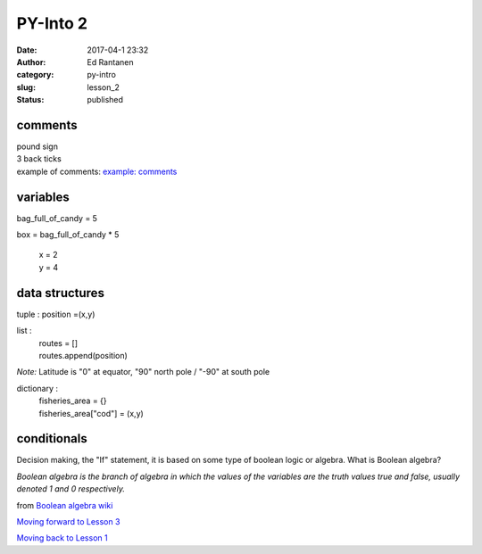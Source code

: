 PY-Into 2
#########
:date: 2017-04-1 23:32
:author: Ed Rantanen
:category: py-intro
:slug: lesson_2
:status: published

.. raw:: html

    <embed>
       <br>
    </embed>



comments
........
| pound sign
| 3 back ticks
| example of comments:
 `example: comments <./code_snips/comment.py>`__


variables
.........

bag_full_of_candy = 5

box = bag_full_of_candy * 5

       | x = 2
       | y = 4


data structures
...............


tuple : position =(x,y)

list  :
       | routes = []
       | routes.append(position)



*Note:* Latitude is "0" at equator, "90" north pole / "-90" at south pole

dictionary :
            | fisheries_area = {}
            | fisheries_area["cod"] = (x,y)


.. raw:: html

    <embed>
       <br>
    </embed>



conditionals
............

Decision making, the "If" statement, it is based on some type of boolean logic or algebra.
What is Boolean algebra?


`Boolean algebra is the branch of algebra in which the values of the variables are the
truth values true and false, usually denoted 1 and 0 respectively.`

from `Boolean algebra wiki <https://en.wikipedia.org/wiki/Boolean_algebra>`__




.. raw:: html

    <embed>
       <br>
    </embed>

`Moving forward to Lesson 3 <lesson_3.html>`__

`Moving back to Lesson 1 <lesson_1.html>`__